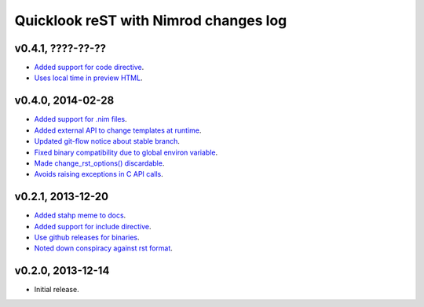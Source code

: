 ======================================
Quicklook reST with Nimrod changes log
======================================

v0.4.1, ????-??-??
------------------

* `Added support for code directive
  <https://github.com/gradha/quicklook-rest-with-nimrod/issues/33>`_.
* `Uses local time in preview HTML
  <https://github.com/gradha/quicklook-rest-with-nimrod/issues/34>`_.

v0.4.0, 2014-02-28
------------------

* `Added support for .nim files
  <https://github.com/gradha/quicklook-rest-with-nimrod/issues/15>`_.
* `Added external API to change templates at runtime
  <https://github.com/gradha/quicklook-rest-with-nimrod/issues/22>`_.
* `Updated git-flow notice about stable branch
  <https://github.com/gradha/quicklook-rest-with-nimrod/issues/23>`_.
* `Fixed binary compatibility due to global environ variable
  <https://github.com/gradha/quicklook-rest-with-nimrod/issues/27>`_.
* `Made change_rst_options() discardable
  <https://github.com/gradha/quicklook-rest-with-nimrod/issues/24>`_.
* `Avoids raising exceptions in C API calls
  <https://github.com/gradha/quicklook-rest-with-nimrod/issues/28>`_.

v0.2.1, 2013-12-20
------------------

* `Added stahp meme to docs
  <https://github.com/gradha/quicklook-rest-with-nimrod/issues/7>`_.
* `Added support for include directive
  <https://github.com/gradha/quicklook-rest-with-nimrod/issues/6>`_.
* `Use github releases for binaries
  <https://github.com/gradha/quicklook-rest-with-nimrod/issues/2>`_.
* `Noted down conspiracy against rst format
  <https://github.com/gradha/quicklook-rest-with-nimrod/issues/4>`_.

v0.2.0, 2013-12-14
------------------

* Initial release.
